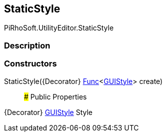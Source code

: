 [#editor/static-style]

## StaticStyle

PiRhoSoft.UtilityEditor.StaticStyle

### Description

### Constructors

StaticStyle({Decorator} https://docs.microsoft.com/en-us/dotnet/api/System.Func`1[Func^]<https://docs.unity3d.com/ScriptReference/GUIStyle.html[GUIStyle^]> create)::

### Public Properties

{Decorator} https://docs.unity3d.com/ScriptReference/GUIStyle.html[GUIStyle^] Style